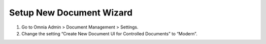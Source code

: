 Setup New Document Wizard
=================================

1. Go to Omnia Admin > Document Management > Settings.
#. Change the setting “Create New Document UI for Controlled Documents” to “Modern”.